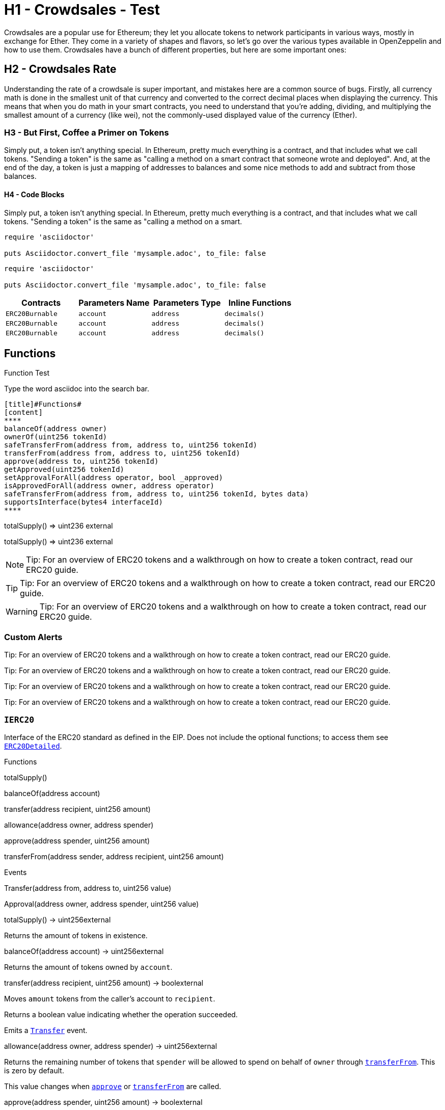 = H1 - Crowdsales - Test

Crowdsales are a popular use for Ethereum; they let you allocate tokens to network participants in various ways, mostly in exchange for Ether. They come in a variety of shapes and flavors, so let's go over the various types available in OpenZeppelin and how to use them.
Crowdsales have a bunch of different properties, but here are some important ones:

== H2 - Crowdsales Rate

Understanding the rate of a crowdsale is super important, and mistakes here are a common source of bugs. Firstly, all currency math is done in the smallest unit of that currency and converted to the correct decimal places when displaying the currency.
This means that when you do math in your smart contracts, you need to understand that you're adding, dividing, and multiplying the smallest amount of a currency (like wei), not the commonly-used displayed value of the currency (Ether).

=== H3 - But First, Coffee a Primer on Tokens

Simply put, a token isn't anything special. In Ethereum, pretty much everything is a contract, and that includes what we call tokens. "Sending a token" is the same as "calling a method on a smart contract that someone wrote and deployed". And, at the end of the day, a token is just a mapping of addresses to balances and some nice methods to add and subtract from those balances.

==== H4 - Code Blocks

Simply put, a token isn't anything special. In Ethereum, pretty much everything is a contract, and that includes what we call tokens. "Sending a token" is the same as "calling a method on a smart.

----
require 'asciidoctor'

puts Asciidoctor.convert_file 'mysample.adoc', to_file: false
----

[source,rust]
----
require 'asciidoctor'

puts Asciidoctor.convert_file 'mysample.adoc', to_file: false
----

[%header,cols="4*"]
|===
a|
Contracts

 a|
Parameters Name

 a|
Parameters Type

 a|
Inline Functions

|`ERC20Burnable` | [.primary]`account` | [.secondary]`address` | [.light]`decimals()`
|`ERC20Burnable` | [.primary]`account` | [.secondary]`address` | [.light]`decimals()`
|`ERC20Burnable` | [.primary]`account` | [.secondary]`address` | [.light]`decimals()`

|===

== Functions

[[function]]
.Function Test
Type the word [userinput]#asciidoc# into the search bar.


[[function]]
	[title]#Functions#
	[content]
	****
	balanceOf(address owner)
	ownerOf(uint256 tokenId)
	safeTransferFrom(address from, address to, uint256 tokenId)
	transferFrom(address from, address to, uint256 tokenId)
	approve(address to, uint256 tokenId)
	getApproved(uint256 tokenId)
	setApprovalForAll(address operator, bool _approved)
	isApprovedForAll(address owner, address operator)
	safeTransferFrom(address from, address to, uint256 tokenId, bytes data)
	supportsInterface(bytes4 interfaceId)
	****

[.function]
****
totalSupply() => [userinput]#uint236# [userinput]#external#
****


[.function]
****
totalSupply() => [userinput]#uint236# [userinput]#external#
****




NOTE: Tip: For an overview of ERC20 tokens and a walkthrough on how to create a token contract, read our ERC20 guide.

TIP: Tip: For an overview of ERC20 tokens and a walkthrough on how to create a token contract, read our ERC20 guide.

WARNING: Tip: For an overview of ERC20 tokens and a walkthrough on how to create a token contract, read our ERC20 guide.

=== Custom Alerts

[.alert.tip]
Tip: For an overview of ERC20 tokens and a walkthrough on how to create a token contract, read our ERC20 guide.

[.alert.note--secondary]
Tip: For an overview of ERC20 tokens and a walkthrough on how to create a token contract, read our ERC20 guide.

[.alert.tip--secondary]
Tip: For an overview of ERC20 tokens and a walkthrough on how to create a token contract, read our ERC20 guide.

[.alert.warning--secondary]
Tip: For an overview of ERC20 tokens and a walkthrough on how to create a token contract, read our ERC20 guide.



[[IERC20]]
=== `IERC20`

Interface of the ERC20 standard as defined in the EIP. Does not include the optional functions; to access them see link:#erc20detailed[`ERC20Detailed`].

Functions


totalSupply()

balanceOf(address account)

transfer(address recipient, uint256 amount)

allowance(address owner, address spender)

approve(address spender, uint256 amount)

transferFrom(address sender, address recipient, uint256 amount)

Events

Transfer(address from, address to, uint256 value)

Approval(address owner, address spender, uint256 value)

totalSupply() → uint256external

Returns the amount of tokens in existence.

balanceOf(address account) → uint256external

Returns the amount of tokens owned by `account`.

transfer(address recipient, uint256 amount) → boolexternal

Moves `amount` tokens from the caller's account to `recipient`.

Returns a boolean value indicating whether the operation succeeded.

Emits a link:#IERC20.Transfer(address,address,uint256)[`Transfer`] event.

allowance(address owner, address spender) → uint256external

Returns the remaining number of tokens that `spender` will be allowed to spend on behalf of `owner` through link:#IERC20.transferFrom(address,address,uint256)[`transferFrom`]. This is zero by default.

This value changes when link:#IERC20.approve(address,uint256)[`approve`] or link:#IERC20.transferFrom(address,address,uint256)[`transferFrom`] are called.

approve(address spender, uint256 amount) → boolexternal

Sets `amount` as the allowance of `spender` over the caller's tokens.

Returns a boolean value indicating whether the operation succeeded.

> Beware that changing an allowance with this method brings the risk that someone may use both the old and the new allowance by unfortunate transaction ordering. One possible solution to mitigate this race condition is to first reduce the spender's allowance to 0 and set the desired value afterwards: https://github.com/ethereum/EIPs/issues/20#issuecomment-263524729

Emits an link:#IERC20.Approval(address,address,uint256)[`Approval`] event.

transferFrom(address sender, address recipient, uint256 amount) → boolexternal

Moves `amount` tokens from `sender` to `recipient` using the allowance mechanism. `amount` is then deducted from the caller's allowance.

Returns a boolean value indicating whether the operation succeeded.

Emits a link:#IERC20.Transfer(address,address,uint256)[`Transfer`] event.

Transfer(address from, address to, uint256 value)

Emitted when `value` tokens are moved from one account (`from`) to another (`to`).

Note that `value` may be zero.

Approval(address owner, address spender, uint256 value)

Emitted when the allowance of a `spender` for an `owner` is set by a call to link:#IERC20.approve(address,uint256)[`approve`]. `value` is the new allowance.

=== `ERC20`

Implementation of the link:#ierc20[`IERC20`] interface.

This implementation is agnostic to the way tokens are created. This means that a supply mechanism has to be added in a derived contract using link:#ERC20._mint(address,uint256)[`_mint`]. For a generic mechanism see link:#erc20mintable[`ERC20Mintable`].

_For a detailed writeup see our guide https://forum.zeppelin.solutions/t/how-to-implement-erc20-supply-mechanisms/226[How to implement supply mechanisms]._

We have followed general OpenZeppelin guidelines: functions revert instead of returning `false` on failure. This behavior is nonetheless conventional and does not conflict with the expectations of ERC20 applications.

Additionally, an link:#ERC20.Approval(address,address,uint256)[`Approval`] event is emitted on calls to link:#ERC20.transferFrom(address,address,uint256)[`transferFrom`]. This allows applications to reconstruct the allowance for all accounts just by listening to said events. Other implementations of the EIP may not emit these events, as it isn't required by the specification.

Finally, the non-standard link:#ERC20.decreaseAllowance(address,uint256)[`decreaseAllowance`] and link:#ERC20.increaseAllowance(address,uint256)[`increaseAllowance`] functions have been added to mitigate the well-known issues around setting allowances. See link:#IERC20.approve(address,uint256)[`IERC20.approve`].

Functions

totalSupply()

balanceOf(address account)

transfer(address recipient, uint256 amount)

allowance(address owner, address spender)

approve(address spender, uint256 value)

transferFrom(address sender, address recipient, uint256 amount)

increaseAllowance(address spender, uint256 addedValue)

decreaseAllowance(address spender, uint256 subtractedValue)

_transfer(address sender, address recipient, uint256 amount)

_mint(address account, uint256 amount)

_burn(address account, uint256 value)

_approve(address owner, address spender, uint256 value)

_burnFrom(address account, uint256 amount)

Events

Transfer(address from, address to, uint256 value)

Approval(address owner, address spender, uint256 value)

totalSupply() → uint256public

See link:#IERC20.totalSupply()[`IERC20.totalSupply`].

balanceOf(address account) → uint256public

See link:#IERC20.balanceOf(address)[`IERC20.balanceOf`].

transfer(address recipient, uint256 amount) → boolpublic

See link:#IERC20.transfer(address,uint256)[`IERC20.transfer`].

Requirements:

* `recipient` cannot be the zero address.
* the caller must have a balance of at least `amount`.

allowance(address owner, address spender) → uint256public

See link:#IERC20.allowance(address,address)[`IERC20.allowance`].

approve(address spender, uint256 value) → boolpublic

See link:#IERC20.approve(address,uint256)[`IERC20.approve`].

Requirements:

* `spender` cannot be the zero address.

transferFrom(address sender, address recipient, uint256 amount) → boolpublic

See link:#IERC20.transferFrom(address,address,uint256)[`IERC20.transferFrom`].

Emits an link:#ERC20.Approval(address,address,uint256)[`Approval`] event indicating the updated allowance. This is not required by the EIP. See the note at the beginning of link:#erc20[`ERC20`];

Requirements: - `sender` and `recipient` cannot be the zero address. - `sender` must have a balance of at least `value`. - the caller must have allowance for `sender`'s tokens of at least `amount`.

increaseAllowance(address spender, uint256 addedValue) → boolpublic

Atomically increases the allowance granted to `spender` by the caller.

This is an alternative to link:#ERC20.approve(address,uint256)[`approve`] that can be used as a mitigation for problems described in link:#IERC20.approve(address,uint256)[`IERC20.approve`].

Emits an link:#ERC20.Approval(address,address,uint256)[`Approval`] event indicating the updated allowance.

Requirements:

* `spender` cannot be the zero address.

decreaseAllowance(address spender, uint256 subtractedValue) → boolpublic

Atomically decreases the allowance granted to `spender` by the caller.

This is an alternative to link:#ERC20.approve(address,uint256)[`approve`] that can be used as a mitigation for problems described in link:#IERC20.approve(address,uint256)[`IERC20.approve`].

Emits an link:#ERC20.Approval(address,address,uint256)[`Approval`] event indicating the updated allowance.

Requirements:

* `spender` cannot be the zero address.
* `spender` must have allowance for the caller of at least `subtractedValue`.

_transfer(address sender, address recipient, uint256 amount)internal

Moves tokens `amount` from `sender` to `recipient`.

This is internal function is equivalent to link:#ERC20.transfer(address,uint256)[`transfer`], and can be used to e.g. implement automatic token fees, slashing mechanisms, etc.

Emits a link:#ERC20.Transfer(address,address,uint256)[`Transfer`] event.

Requirements:

* `sender` cannot be the zero address.
* `recipient` cannot be the zero address.
* `sender` must have a balance of at least `amount`.

_mint(address account, uint256 amount)internal

Creates `amount` tokens and assigns them to `account`, increasing the total supply.

Emits a link:#ERC20.Transfer(address,address,uint256)[`Transfer`] event with `from` set to the zero address.

Requirements

* `to` cannot be the zero address.

_burn(address account, uint256 value)internal

Destoys `amount` tokens from `account`, reducing the total supply.

Emits a link:#ERC20.Transfer(address,address,uint256)[`Transfer`] event with `to` set to the zero address.

Requirements

* `account` cannot be the zero address.
* `account` must have at least `amount` tokens.

_approve(address owner, address spender, uint256 value)internal

Sets `amount` as the allowance of `spender` over the `owner`s tokens.

This is internal function is equivalent to link:#ERC20.approve(address,uint256)[`approve`], and can be used to e.g. set automatic allowances for certain subsystems, etc.

Emits an link:#ERC20.Approval(address,address,uint256)[`Approval`] event.

Requirements:

* `owner` cannot be the zero address.
* `spender` cannot be the zero address.

_burnFrom(address account, uint256 amount)internal

Destoys `amount` tokens from `account`.`amount` is then deducted from the caller's allowance.

See link:#ERC20._burn(address,uint256)[`_burn`] and link:#ERC20._approve(address,address,uint256)[`_approve`].

=== `ERC20Detailed`

Optional functions from the ERC20 standard.

Functions

constructor(string name, string symbol, uint8 decimals)

name()

symbol()

decimals()

totalSupply()

balanceOf(address account)

transfer(address recipient, uint256 amount)

allowance(address owner, address spender)

approve(address spender, uint256 amount)

transferFrom(address sender, address recipient, uint256 amount)

Events

Transfer(address from, address to, uint256 value)

Approval(address owner, address spender, uint256 value)

constructor(string name, string symbol, uint8 decimals)public

Sets the values for link:#ERC20Detailed.name()[`name`], link:#ERC20Detailed.symbol()[`symbol`], and link:#ERC20Detailed.decimals()[`decimals`]. All three of these values are immutable: they can only be set once during construction.

name() → stringpublic

Returns the name of the token.

symbol() → stringpublic

Returns the symbol of the token, usually a shorter version of the name.

decimals() → uint8public

Returns the number of decimals used to get its user representation. For example, if link:#ERC20Detailed.decimals()[`decimals`] equals `2`, a balance of `505` tokens should be displayed to a user as `5,05` (`505 / 10 ** 2`).

Tokens usually opt for a value of 18, imitating the relationship between Ether and Wei.

> Note that this information is only used for _display_ purposes: it in no way affects any of the arithmetic of the contract, including link:#IERC20.balanceOf(address)[`IERC20.balanceOf`] and link:#IERC20.transfer(address,uint256)[`IERC20.transfer`].

== Extensions

=== `ERC20Mintable`

Extension of link:#erc20[`ERC20`] that adds a set of accounts with the link:../access#minterrole[`MinterRole`], which have permission to mint (create) new tokens as they see fit.

At construction, the deployer of the contract is the only minter.

Functions

mint(address account, uint256 amount)

constructor()

isMinter(address account)

addMinter(address account)

renounceMinter()

_addMinter(address account)

_removeMinter(address account)

totalSupply()

balanceOf(address account)

transfer(address recipient, uint256 amount)

allowance(address owner, address spender)

approve(address spender, uint256 value)

transferFrom(address sender, address recipient, uint256 amount)

increaseAllowance(address spender, uint256 addedValue)

decreaseAllowance(address spender, uint256 subtractedValue)

_transfer(address sender, address recipient, uint256 amount)

_mint(address account, uint256 amount)

_burn(address account, uint256 value)

_approve(address owner, address spender, uint256 value)

_burnFrom(address account, uint256 amount)

Events

MinterAdded(address account)

MinterRemoved(address account)

Transfer(address from, address to, uint256 value)

Approval(address owner, address spender, uint256 value)

mint(address account, uint256 amount) → boolpublic

See link:#ERC20._mint(address,uint256)[`ERC20._mint`].

Requirements:

* the caller must have the link:../access#minterrole[`MinterRole`].

=== `ERC20Burnable`

Extension of link:#erc20[`ERC20`] that allows token holders to destroy both their own tokens and those that they have an allowance for, in a way that can be recognized off-chain (via event analysis).

Functions

burn(uint256 amount)

burnFrom(address account, uint256 amount)

totalSupply()

balanceOf(address account)

transfer(address recipient, uint256 amount)

allowance(address owner, address spender)

approve(address spender, uint256 value)

transferFrom(address sender, address recipient, uint256 amount)

increaseAllowance(address spender, uint256 addedValue)

decreaseAllowance(address spender, uint256 subtractedValue)

_transfer(address sender, address recipient, uint256 amount)

_mint(address account, uint256 amount)

_burn(address account, uint256 value)

_approve(address owner, address spender, uint256 value)

_burnFrom(address account, uint256 amount)

Events

Transfer(address from, address to, uint256 value)

Approval(address owner, address spender, uint256 value)

burn(uint256 amount)public

Destroys `amount` tokens from the caller.

See link:#ERC20._burn(address,uint256)[`ERC20._burn`].

burnFrom(address account, uint256 amount)public

See link:#ERC20._burnFrom(address,uint256)[`ERC20._burnFrom`].

=== `ERC20Pausable`

ERC20 modified with pausable transfers.

Functions

transfer(address to, uint256 value)

transferFrom(address from, address to, uint256 value)

approve(address spender, uint256 value)

increaseAllowance(address spender, uint256 addedValue)

decreaseAllowance(address spender, uint256 subtractedValue)

constructor()

paused()

pause()

unpause()

isPauser(address account)

addPauser(address account)

renouncePauser()

_addPauser(address account)

_removePauser(address account)

totalSupply()

balanceOf(address account)

allowance(address owner, address spender)

_transfer(address sender, address recipient, uint256 amount)

_mint(address account, uint256 amount)

_burn(address account, uint256 value)

_approve(address owner, address spender, uint256 value)

_burnFrom(address account, uint256 amount)

Events

Paused(address account)

Unpaused(address account)

PauserAdded(address account)

PauserRemoved(address account)

Transfer(address from, address to, uint256 value)

Approval(address owner, address spender, uint256 value)

transfer(address to, uint256 value) → boolpublic

transferFrom(address from, address to, uint256 value) → boolpublic

approve(address spender, uint256 value) → boolpublic

increaseAllowance(address spender, uint256 addedValue) → boolpublic

decreaseAllowance(address spender, uint256 subtractedValue) → boolpublic

=== `ERC20Capped`

Extension of link:#erc20mintable[`ERC20Mintable`] that adds a cap to the supply of tokens.

Functions

constructor(uint256 cap)

cap()

_mint(address account, uint256 value)

mint(address account, uint256 amount)

constructor()

isMinter(address account)

addMinter(address account)

renounceMinter()

_addMinter(address account)

_removeMinter(address account)

totalSupply()

balanceOf(address account)

transfer(address recipient, uint256 amount)

allowance(address owner, address spender)

approve(address spender, uint256 value)

transferFrom(address sender, address recipient, uint256 amount)

increaseAllowance(address spender, uint256 addedValue)

decreaseAllowance(address spender, uint256 subtractedValue)

_transfer(address sender, address recipient, uint256 amount)

_burn(address account, uint256 value)

_approve(address owner, address spender, uint256 value)

_burnFrom(address account, uint256 amount)

Events

MinterAdded(address account)

MinterRemoved(address account)

Transfer(address from, address to, uint256 value)

Approval(address owner, address spender, uint256 value)

constructor(uint256 cap)public

Sets the value of the link:#ERC20Capped.cap()[`cap`]. This value is immutable, it can only be set once during construction.

cap() → uint256public

Returns the cap on the token's total supply.

_mint(address account, uint256 value)internal

See link:#ERC20Mintable.mint(address,uint256)[`ERC20Mintable.mint`].

Requirements:

* `value` must not cause the total supply to go over the cap.

== Utilities

=== `SafeERC20`

Wrappers around ERC20 operations that throw on failure (when the token contract returns false). Tokens that return no value (and instead revert or throw on failure) are also supported, non-reverting calls are assumed to be successful. To use this library you can add a `using SafeERC20 for ERC20;` statement to your contract, which allows you to call the safe operations as `token.safeTransfer(...)`, etc.

Functions

safeTransfer(contract IERC20 token, address to, uint256 value)

safeTransferFrom(contract IERC20 token, address from, address to, uint256 value)

safeApprove(contract IERC20 token, address spender, uint256 value)

safeIncreaseAllowance(contract IERC20 token, address spender, uint256 value)

safeDecreaseAllowance(contract IERC20 token, address spender, uint256 value)

safeTransfer(contract IERC20 token, address to, uint256 value)internal

safeTransferFrom(contract IERC20 token, address from, address to, uint256 value)internal

safeApprove(contract IERC20 token, address spender, uint256 value)internal

safeIncreaseAllowance(contract IERC20 token, address spender, uint256 value)internal

safeDecreaseAllowance(contract IERC20 token, address spender, uint256 value)internal

=== `TokenTimelock`

TokenTimelock is a token holder contract that will allow a beneficiary to extract the tokens after a given release time.

Functions

constructor(contract IERC20 token, address beneficiary, uint256 releaseTime)

token()

beneficiary()

releaseTime()

release()

constructor(contract IERC20 token, address beneficiary, uint256 releaseTime)public

token() → contract IERC20public

beneficiary() → addresspublic

releaseTime() → uint256public

release()public
